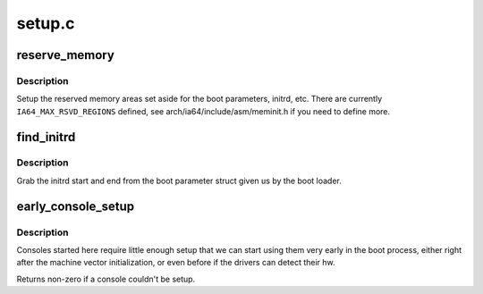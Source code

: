.. -*- coding: utf-8; mode: rst -*-

=======
setup.c
=======


.. _`reserve_memory`:

reserve_memory
==============

.. c:function:: void reserve_memory ( void)

    setup reserved memory areas

    :param void:
        no arguments



.. _`reserve_memory.description`:

Description
-----------


Setup the reserved memory areas set aside for the boot parameters,
initrd, etc.  There are currently ``IA64_MAX_RSVD_REGIONS`` defined,
see arch/ia64/include/asm/meminit.h if you need to define more.



.. _`find_initrd`:

find_initrd
===========

.. c:function:: void find_initrd ( void)

    get initrd parameters from the boot parameter structure

    :param void:
        no arguments



.. _`find_initrd.description`:

Description
-----------


Grab the initrd start and end from the boot parameter struct given us by
the boot loader.



.. _`early_console_setup`:

early_console_setup
===================

.. c:function:: int early_console_setup (char *cmdline)

    setup debugging console

    :param char \*cmdline:

        *undescribed*



.. _`early_console_setup.description`:

Description
-----------


Consoles started here require little enough setup that we can start using
them very early in the boot process, either right after the machine
vector initialization, or even before if the drivers can detect their hw.

Returns non-zero if a console couldn't be setup.


